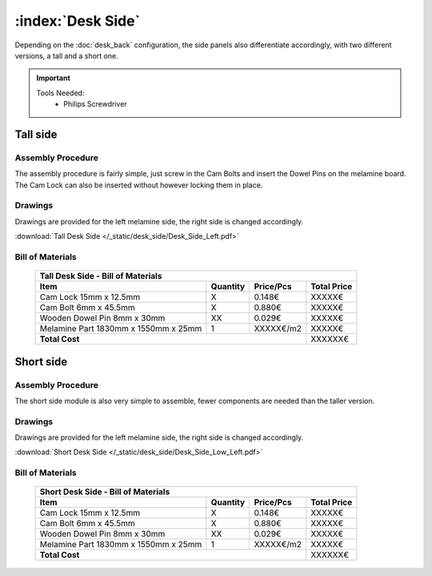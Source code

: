 :index:`Desk Side`
------------------

Depending on the :doc:`desk_back` configuration, the side panels also differentiate accordingly, with two different versions, a tall and a short one.

.. important::
   
   Tools Needed:
    - Philips Screwdriver

Tall side
^^^^^^^^^

.. figure::  /_static/desk_side/final_tall.png
   :align: center
   :scale: 100 %
   :alt:   desk side tall

Assembly Procedure
~~~~~~~~~~~~~~~~~~

The assembly procedure is fairly simple, just screw in the Cam Bolts and insert the Dowel Pins on the melamine board. The Cam Lock can also be inserted without however locking them in place.

.. raw:: html 

   <video src="../../_static/desk_side/Desk_Side_Left.ogv" width="696" type="video/ogg" controls="controls">
   Your browser does not support the video tag.
   </video>

Drawings
~~~~~~~~

Drawings are provided for the left melamine side, the right side is changed accordingly.

:download:`Tall Desk Side </_static/desk_side/Desk_Side_Left.pdf>`

Bill of Materials
~~~~~~~~~~~~~~~~~

   .. tabularcolumns:: |l|c|c|c|
   .. table::

      +--------------------------------------+----------+-----------+-------------+
      | Tall Desk Side - Bill of Materials                                        |
      +--------------------------------------+----------+-----------+-------------+
      | Item                                 | Quantity | Price/Pcs | Total Price |
      +======================================+==========+===========+=============+
      | Cam Lock 15mm x 12.5mm               |     X    |    0.148€ |      XXXXX€ |
      +--------------------------------------+----------+-----------+-------------+
      | Cam Bolt 6mm x 45.5mm                |     X    |    0.880€ |      XXXXX€ |
      +--------------------------------------+----------+-----------+-------------+
      | Wooden Dowel Pin 8mm x 30mm          |    XX    |    0.029€ |      XXXXX€ |
      +--------------------------------------+----------+-----------+-------------+
      | Melamine Part 1830mm x 1550mm x 25mm |     1    | XXXXX€/m2 |      XXXXX€ |
      +--------------------------------------+----------+-----------+-------------+
      | **Total Cost**                                              |     XXXXXX€ |
      +--------------------------------------+----------+-----------+-------------+

Short side
^^^^^^^^^^

.. figure::  /_static/desk_side/final_short.png
   :align: center
   :scale: 100 %
   :alt:   desk side short

Assembly Procedure
~~~~~~~~~~~~~~~~~~

The short side module is also very simple to assemble, fewer components are needed than the taller version.

Drawings
~~~~~~~~

Drawings are provided for the left melamine side, the right side is changed accordingly.

:download:`Short Desk Side </_static/desk_side/Desk_Side_Low_Left.pdf>`

Bill of Materials
~~~~~~~~~~~~~~~~~

   .. tabularcolumns:: |l|c|c|c|
   .. table::

      +--------------------------------------+----------+-----------+-------------+
      | Short Desk Side - Bill of Materials                                       |
      +--------------------------------------+----------+-----------+-------------+
      | Item                                 | Quantity | Price/Pcs | Total Price |
      +======================================+==========+===========+=============+
      | Cam Lock 15mm x 12.5mm               |     X    |    0.148€ |      XXXXX€ |
      +--------------------------------------+----------+-----------+-------------+
      | Cam Bolt 6mm x 45.5mm                |     X    |    0.880€ |      XXXXX€ |
      +--------------------------------------+----------+-----------+-------------+
      | Wooden Dowel Pin 8mm x 30mm          |    XX    |    0.029€ |      XXXXX€ |
      +--------------------------------------+----------+-----------+-------------+
      | Melamine Part 1830mm x 1550mm x 25mm |     1    | XXXXX€/m2 |      XXXXX€ |
      +--------------------------------------+----------+-----------+-------------+
      | **Total Cost**                                              |     XXXXXX€ |
      +--------------------------------------+----------+-----------+-------------+
